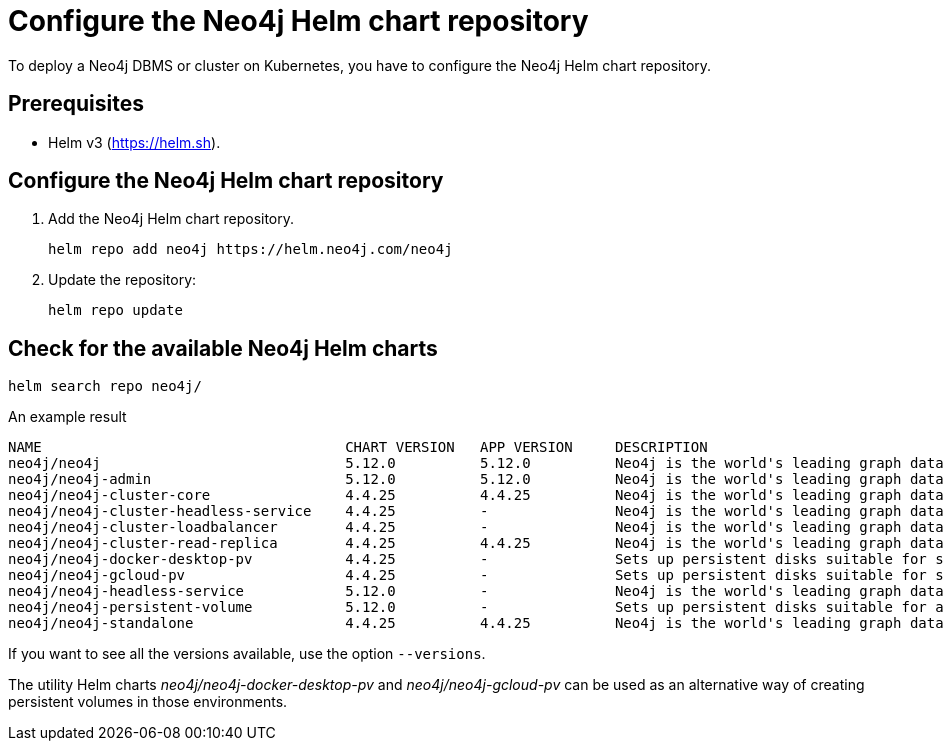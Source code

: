 :description: How to configure the Neo4j Helm chart repository and check for the available charts.
[[helm-charts-setup]]
= Configure the Neo4j Helm chart repository


To deploy a Neo4j DBMS or cluster on Kubernetes, you have to configure the Neo4j Helm chart repository.

[[helm-prerequisites]]
== Prerequisites

* Helm v3 (https://helm.sh).

[[helm-chart-config]]
== Configure the Neo4j Helm chart repository

. Add the Neo4j Helm chart repository.
+
[source, shell]
----
helm repo add neo4j https://helm.neo4j.com/neo4j
----
+
. Update the repository:
+
[source, shell]
----
helm repo update
----

[[helm-charts]]
== Check for the available Neo4j Helm charts

[source, shell]
----
helm search repo neo4j/
----

.An example result
[source, subs="attributes", role=noheader]
----
NAME                                	CHART VERSION	APP VERSION	DESCRIPTION
neo4j/neo4j                         	5.12.0       	5.12.0     	Neo4j is the world's leading graph database
neo4j/neo4j-admin                   	5.12.0       	5.12.0     	Neo4j is the world's leading graph database
neo4j/neo4j-cluster-core            	4.4.25       	4.4.25     	Neo4j is the world's leading graph database
neo4j/neo4j-cluster-headless-service	4.4.25       	-          	Neo4j is the world's leading graph database
neo4j/neo4j-cluster-loadbalancer    	4.4.25       	-          	Neo4j is the world's leading graph database
neo4j/neo4j-cluster-read-replica    	4.4.25       	4.4.25     	Neo4j is the world's leading graph database
neo4j/neo4j-docker-desktop-pv       	4.4.25       	-          	Sets up persistent disks suitable for simple de...
neo4j/neo4j-gcloud-pv               	4.4.25       	-          	Sets up persistent disks suitable for simple de...
neo4j/neo4j-headless-service        	5.12.0       	-          	Neo4j is the world's leading graph database
neo4j/neo4j-persistent-volume       	5.12.0       	-          	Sets up persistent disks suitable for a Neo4j H...
neo4j/neo4j-standalone              	4.4.25       	4.4.25     	Neo4j is the world's leading graph database
----

If you want to see all the versions available, use the option `--versions`.

The utility Helm charts _neo4j/neo4j-docker-desktop-pv_ and _neo4j/neo4j-gcloud-pv_ can be used as an alternative way of creating persistent volumes in those environments.
